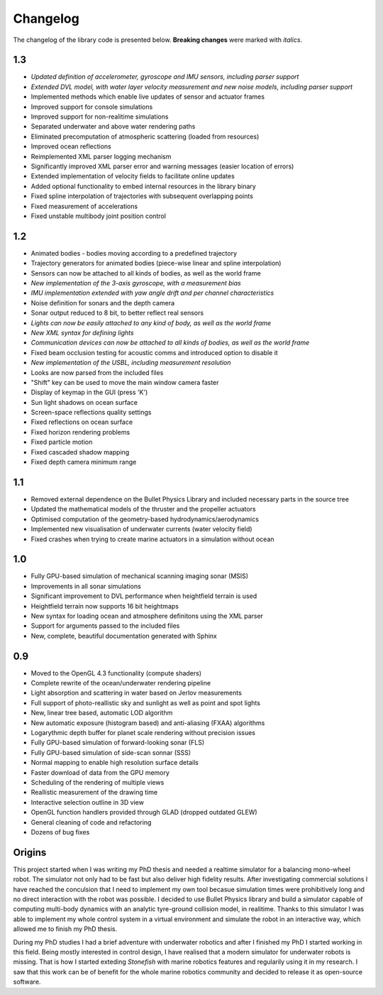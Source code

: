 ==========
Changelog
==========

The changelog of the library code is presented below. **Breaking changes** were marked with *italics*.

1.3
===

- *Updated definition of accelerometer, gyroscope and IMU sensors, including parser support*
- *Extended DVL model, with water layer velocity measurement and new noise models, including parser support*
- Implemented methods which enable live updates of sensor and actuator frames
- Improved support for console simulations
- Improved support for non-realitime simulations
- Separated underwater and above water rendering paths
- Eliminated precomputation of atmospheric scattering (loaded from resources)
- Improved ocean reflections
- Reimplemented XML parser logging mechanism
- Significantly improved XML parser error and warning messages (easier location of errors)
- Extended implementation of velocity fields to facilitate online updates
- Added optional functionality to embed internal resources in the library binary
- Fixed spline interpolation of trajectories with subsequent overlapping points
- Fixed measurement of accelerations
- Fixed unstable multibody joint position control

1.2
===

- Animated bodies - bodies moving according to a predefined trajectory
- Trajectory generators for animated bodies (piece-wise linear and spline interpolation)
- Sensors can now be attached to all kinds of bodies, as well as the world frame
- *New implementation of the 3-axis gyroscope, with a measurement bias*
- *IMU implementation extended with yaw angle drift and per channel characteristics*
- Noise definition for sonars and the depth camera
- Sonar output reduced to 8 bit, to better reflect real sensors
- *Lights can now be easily attached to any kind of body, as well as the world frame*
- *New XML syntax for defining lights*
- *Communication devices can now be attached to all kinds of bodies, as well as the world frame*
- Fixed beam occlusion testing for acoustic comms and introduced option to disable it
- *New implementation of the USBL, including measurement resolution*
- Looks are now parsed from the included files
- "Shift" key can be used to move the main window camera faster
- Display of keymap in the GUI (press 'K')
- Sun light shadows on ocean surface
- Screen-space reflections quality settings
- Fixed reflections on ocean surface
- Fixed horizon rendering problems
- Fixed particle motion
- Fixed cascaded shadow mapping
- Fixed depth camera minimum range

1.1
===

- Removed external dependence on the Bullet Physics Library and included necessary parts in the source tree
- Updated the mathematical models of the thruster and the propeller actuators
- Optimised computation of the geometry-based hydrodynamics/aerodynamics
- Implemented new visualisation of underwater currents (water velocity field)
- Fixed crashes when trying to create marine actuators in a simulation without ocean

1.0
===

- Fully GPU-based simulation of mechanical scanning imaging sonar (MSIS)
- Improvements in all sonar simulations
- Significant improvement to DVL performance when heightfield terrain is used
- Heightfield terrain now supports 16 bit heightmaps
- New syntax for loading ocean and atmosphere definitons using the XML parser
- Support for arguments passed to the included files
- New, complete, beautiful documentation generated with Sphinx

0.9
===

- Moved to the OpenGL 4.3 functionality (compute shaders)
- Complete rewrite of the ocean/underwater rendering pipeline
- Light absorption and scattering in water based on Jerlov measurements
- Full support of photo-reallistic sky and sunlight as well as point and spot lights
- New, linear tree based, automatic LOD algorithm
- New automatic exposure (histogram based) and anti-aliasing (FXAA) algorithms
- Logarythmic depth buffer for planet scale rendering without precision issues
- Fully GPU-based simulation of forward-looking sonar (FLS)
- Fully GPU-based simulation of side-scan sonnar (SSS)
- Normal mapping to enable high resolution surface details
- Faster download of data from the GPU memory
- Scheduling of the rendering of multiple views
- Reallistic measurement of the drawing time
- Interactive selection outline in 3D view
- OpenGL function handlers provided through GLAD (dropped outdated GLEW)
- General cleaning of code and refactoring
- Dozens of bug fixes

Origins
=======

This project started when I was writing my PhD thesis and needed a realtime simulator for a balancing mono-wheel robot. The simulator not only had to be fast but also deliver high fidelity results. After investigating commercial solutions I have reached the conculsion that I need to implement my own tool becasue simulation times were prohibitively long and no direct interaction with the robot was possible. I decided to use Bullet Physics library and build a simulator capable of computing multi-body dynamics with an analytic tyre-ground collision model, in realitime.
Thanks to this simulator I was able to implement my whole control system in a virtual environment and simulate the robot in an interactive way, which allowed me to finish my PhD thesis.

During my PhD studies I had a brief adventure with underwater robotics and after I finished my PhD I started working in this field. 
Being mostly interested in control design, I have realised that a modern simulator for underwater robots is missing. That is how I started exteding *Stonefish* with marine robotics features and regularily using it in my research. 
I saw that this work can be of benefit for the whole marine robotics community and decided to release it as open-source software.